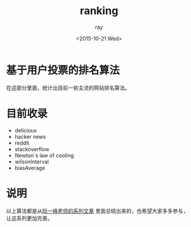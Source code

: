 #+title: ranking
#+author: ray
#+date: <2015-10-21 Wed>

* 基于用户投票的排名算法
在这部分里面，统计出目前一些主流的网站排名算法。

* 目前收录

+ delicious
+ hacker news
+ reddit
+ stackoverflow
+ Newton`s law of cooling
+ wilsonInterval
+ biasAverage

* 说明
以上算法都是从[[http://www.ruanyifeng.com/blog/2012/03/ranking_algorithm_bayesian_average.html][阮一峰老师的系列文章]] 里面总结出来的，也希望大家多多参与，让这系列更加完善。
